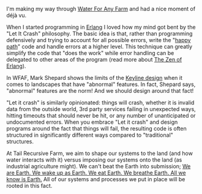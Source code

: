 #+BEGIN_COMMENT
.. title: Similarity in Water For Any Farm and Erlang
.. slug: similarity-in-wfaf-and-erlang
.. date: 2021-06-08 22:13:51 UTC-07:00
.. tags:
.. category:
.. link:
.. description: Design philosophy overlaps in Erlang and Water for Any Farm
.. type: text

#+END_COMMENT
I'm making my way through [[http://www.restorationag.com/product/water-for-any-farm-2/][Water For Any Farm]] and had a nice moment of déjà vu.

When I started programming in [[https://www.erlang.org/][Erlang]] I loved how my mind got bent by the "Let It Crash" philosophy. The basic idea is that, rather than programming defensively and trying to account for all possible errors, write the "[[https://en.wikipedia.org/wiki/Happy_path][happy path]]" code and handle errors at a higher level. This technique can greatly simplify the code that "does the work" while error handling can be delegated to other areas of the program (read more about [[https://ferd.ca/the-zen-of-erlang.html][The Zen of Erlang]]).

In WFAF, Mark Shepard shows the limits of the [[https://en.wikipedia.org/wiki/Keyline_design][Keyline design]] when it comes to landscapes that have "abnormal" features. In fact, Shepard says, "abnormal" features are the norm! And we should design around that fact!

"Let it crash" is similarly opinionated: things will crash, whether it is invalid data from the outside world, 3rd party services failing in unexpected ways, hitting timeouts that should never be hit, or any number of unanticipated or undocumented errors. When you embrace "Let it crash" and design programs around the fact that things will fail, the resulting code is often structured in significantly different ways compared to "traditional" structures.

At Tail Recursive Farm, we aim to shape our systems to the land (and how water interacts with it) versus imposing our systems onto the land (as industrial agriculture might). We can't beat the Earth into submission; [[https://www.instagram.com/p/CP36JOdH6gE/][We are Earth. We wake up as Earth. We eat Earth. We breathe Earth. All we know is Earth.]] All of our systems and processes we put in place will be rooted in this fact.
